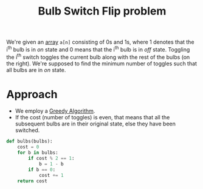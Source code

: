 :PROPERTIES:
:ID:       b27dcb25-b980-422f-aa97-10d2c3c2e78e
:END:
#+title: Bulb Switch Flip problem
#+filetags: :CS:

We're given an [[id:5adf9d6d-4832-420c-8c61-41d7747a47d1][array]] =a[n]= consisting of 0s and 1s, where 1 denotes that the i^th bulb is in /on/ state and 0 means that the i^th bulb is in /off/ state. Toggling the i^th switch toggles the current bulb along with the rest of the bulbs (on the right). We're supposed to find the minimum number of toggles such that all bulbs are in /on/ state.  

* Approach
- We employ a [[id:f5b392bd-7d43-481d-8873-1a7e25b5596d][Greedy Algorithm]].
- If the cost (number of toggles) is even, that means that all the subsequent bulbs are in their original state, else they have been switched.

#+begin_src python
  def bulbs(bulbs):
      cost = 0
      for b in bulbs: 
          if cost % 2 == 1:
              b = 1 - b
          if b == 0:
              cost += 1
      return cost
#+end_src
